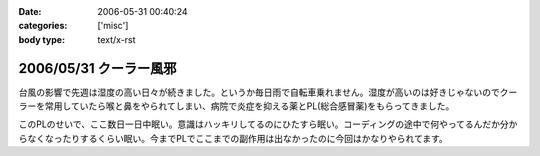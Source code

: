 :date: 2006-05-31 00:40:24
:categories: ['misc']
:body type: text/x-rst

=======================
2006/05/31 クーラー風邪
=======================

台風の影響で先週は湿度の高い日々が続きました。というか毎日雨で自転車乗れません。湿度が高いのは好きじゃないのでクーラーを常用していたら喉と鼻をやられてしまい、病院で炎症を抑える薬とPL(総合感冒薬)をもらってきました。

このPLのせいで、ここ数日一日中眠い。意識はハッキリしてるのにひたすら眠い。コーディングの途中で何やってるんだか分からなくなったりするくらい眠い。今までPLでここまでの副作用は出なかったのに今回はかなりやられてます。


.. :extend type: text/html
.. :extend:



.. :comments:
.. :comment id: 2006-06-02.3459568347
.. :title: Re:クーラー風邪
.. :author: masaru
.. :date: 2006-06-02 02:02:26
.. :email: 
.. :url: 
.. :body:
.. >意識はハッキリしてるのにひたすら眠い
.. 
.. 矛盾しているような気がしますが
.. とにかく頑張ってください。
.. 
.. :comments:
.. :comment id: 2006-06-02.8288146835
.. :title: Re:クーラー風邪
.. :author: 清水川
.. :date: 2006-06-02 02:10:28
.. :email: 
.. :url: 
.. :body:
.. > 矛盾しているような気がしますが
.. 
.. それくらい眠いって事で。
.. 風邪の峠は越えました。今は仕事の峠を越えようとしてます。
